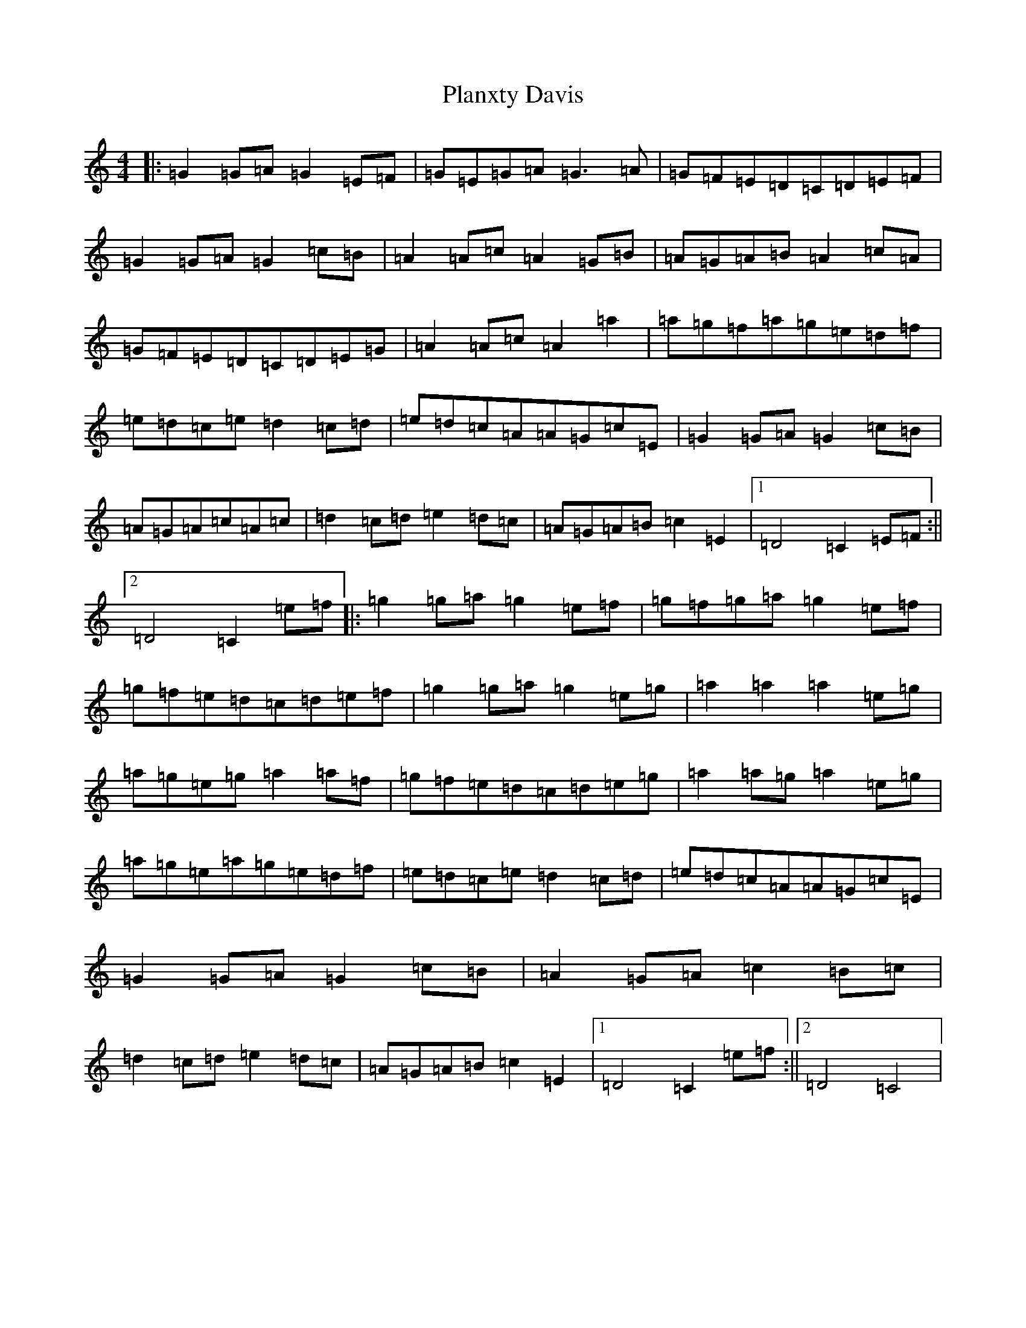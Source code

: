 X: 17163
T: Planxty Davis
S: https://thesession.org/tunes/2937#setting2937
Z: D Major
R: hornpipe
M:4/4
L:1/8
K: C Major
|:=G2=G=A=G2=E=F|=G=E=G=A=G3=A|=G=F=E=D=C=D=E=F|=G2=G=A=G2=c=B|=A2=A=c=A2=G=B|=A=G=A=B=A2=c=A|=G=F=E=D=C=D=E=G|=A2=A=c=A2=a2|=a=g=f=a=g=e=d=f|=e=d=c=e=d2=c=d|=e=d=c=A=A=G=c=E|=G2=G=A=G2=c=B|=A=G=A=c=A=c|=d2=c=d=e2=d=c|=A=G=A=B=c2=E2|1=D4=C2=E=F:||2=D4=C2=e=f|:=g2=g=a=g2=e=f|=g=f=g=a=g2=e=f|=g=f=e=d=c=d=e=f|=g2=g=a=g2=e=g|=a2=a2=a2=e=g|=a=g=e=g=a2=a=f|=g=f=e=d=c=d=e=g|=a2=a=g=a2=e=g|=a=g=e=a=g=e=d=f|=e=d=c=e=d2=c=d|=e=d=c=A=A=G=c=E|=G2=G=A=G2=c=B|=A2=G=A=c2=B=c|=d2=c=d=e2=d=c|=A=G=A=B=c2=E2|1=D4=C2=e=f:||2=D4=C4|